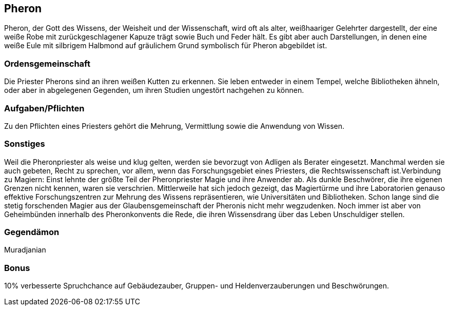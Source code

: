 :source-highlighter: highlight.js
== Pheron

Pheron, der Gott des Wissens, der Weisheit und der Wissenschaft, wird oft als alter, weißhaariger Gelehrter dargestellt, der eine weiße Robe mit zurückgeschlagener Kapuze trägt sowie Buch und Feder hält. Es gibt aber auch Darstellungen, in denen eine weiße Eule mit silbrigem Halbmond auf gräulichem Grund symbolisch für Pheron abgebildet ist.

=== Ordensgemeinschaft
Die Priester Pherons sind an ihren weißen Kutten zu erkennen. Sie leben entweder in einem Tempel, welche Bibliotheken ähneln, oder aber in abgelegenen Gegenden, um ihren Studien ungestört nachgehen zu können.

=== Aufgaben/Pflichten
Zu den Pflichten eines Priesters gehört die Mehrung, Vermittlung sowie die Anwendung von Wissen.

=== Sonstiges
Weil die Pheronpriester als weise und klug gelten, werden sie bevorzugt von Adligen als Berater eingesetzt. Manchmal werden sie auch gebeten, Recht zu sprechen, vor allem, wenn das Forschungsgebiet eines Priesters, die Rechtswissenschaft ist.Verbindung zu Magiern: Einst lehnte der größte Teil der Pheronpriester Magie und ihre Anwender ab. Als dunkle Beschwörer, die ihre eigenen Grenzen nicht kennen, waren sie verschrien. Mittlerweile hat sich jedoch gezeigt, das Magiertürme und ihre Laboratorien genauso effektive Forschungszentren zur Mehrung des Wissens repräsentieren, wie Universitäten und Bibliotheken. Schon lange sind die stetig forschenden Magier aus der Glaubensgemeinschaft der Pheronis nicht mehr wegzudenken. Noch immer ist aber von Geheimbünden innerhalb des Pheronkonvents die Rede, die ihren Wissensdrang über das Leben Unschuldiger stellen. 

=== Gegendämon
Muradjanian

=== Bonus
10% verbesserte Spruchchance auf Gebäudezauber, Gruppen- und Heldenverzauberungen und Beschwörungen.